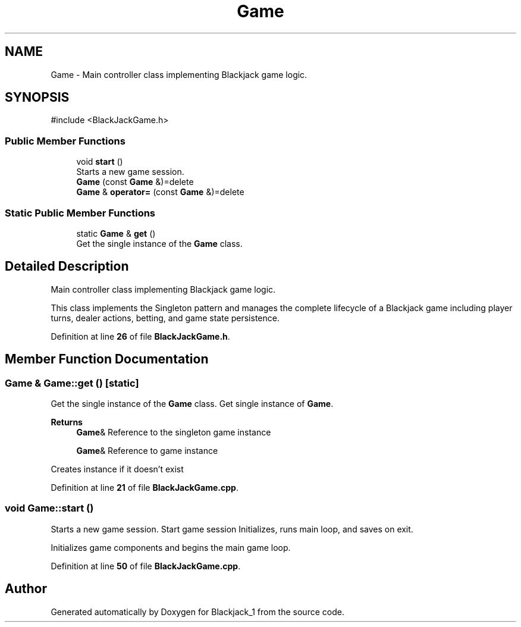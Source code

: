 .TH "Game" 3 "Blackjack_1" \" -*- nroff -*-
.ad l
.nh
.SH NAME
Game \- Main controller class implementing Blackjack game logic\&.  

.SH SYNOPSIS
.br
.PP
.PP
\fR#include <BlackJackGame\&.h>\fP
.SS "Public Member Functions"

.in +1c
.ti -1c
.RI "void \fBstart\fP ()"
.br
.RI "Starts a new game session\&. "
.ti -1c
.RI "\fBGame\fP (const \fBGame\fP &)=delete"
.br
.ti -1c
.RI "\fBGame\fP & \fBoperator=\fP (const \fBGame\fP &)=delete"
.br
.in -1c
.SS "Static Public Member Functions"

.in +1c
.ti -1c
.RI "static \fBGame\fP & \fBget\fP ()"
.br
.RI "Get the single instance of the \fBGame\fP class\&. "
.in -1c
.SH "Detailed Description"
.PP 
Main controller class implementing Blackjack game logic\&. 

This class implements the Singleton pattern and manages the complete lifecycle of a Blackjack game including player turns, dealer actions, betting, and game state persistence\&. 
.PP
Definition at line \fB26\fP of file \fBBlackJackGame\&.h\fP\&.
.SH "Member Function Documentation"
.PP 
.SS "\fBGame\fP & Game::get ()\fR [static]\fP"

.PP
Get the single instance of the \fBGame\fP class\&. Get single instance of \fBGame\fP\&.

.PP
\fBReturns\fP
.RS 4
\fBGame\fP& Reference to the singleton game instance

.PP
\fBGame\fP& Reference to game instance
.RE
.PP
Creates instance if it doesn't exist 
.PP
Definition at line \fB21\fP of file \fBBlackJackGame\&.cpp\fP\&.
.SS "void Game::start ()"

.PP
Starts a new game session\&. Start game session Initializes, runs main loop, and saves on exit\&.

.PP
Initializes game components and begins the main game loop\&. 
.PP
Definition at line \fB50\fP of file \fBBlackJackGame\&.cpp\fP\&.

.SH "Author"
.PP 
Generated automatically by Doxygen for Blackjack_1 from the source code\&.
